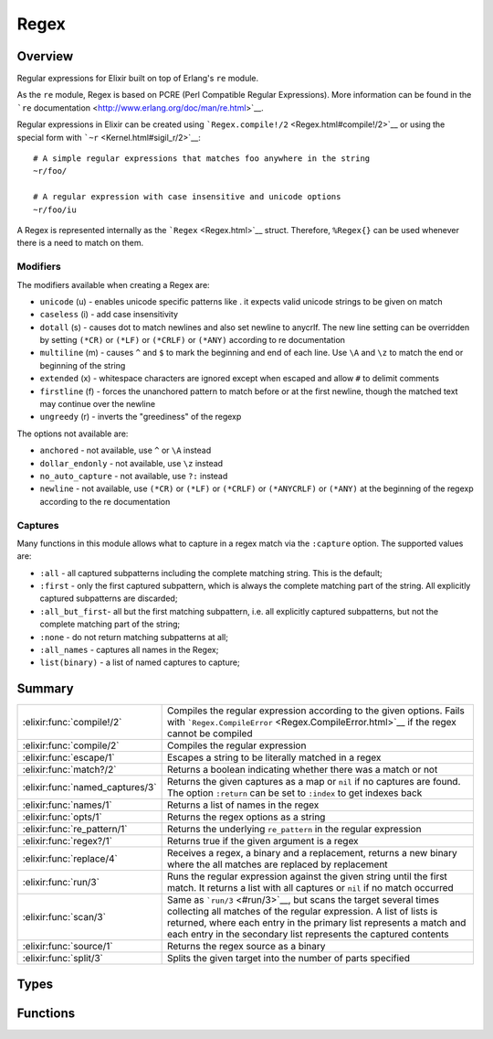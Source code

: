 Regex
==============================================================

.. elixir:module:: Regex

   :mtype: 

Overview
--------

Regular expressions for Elixir built on top of Erlang's ``re`` module.

As the ``re`` module, Regex is based on PCRE (Perl Compatible Regular
Expressions). More information can be found in the ```re``
documentation <http://www.erlang.org/doc/man/re.html>`__.

Regular expressions in Elixir can be created using
```Regex.compile!/2`` <Regex.html#compile!/2>`__ or using the special
form with ```~r`` <Kernel.html#sigil_r/2>`__:

::

    # A simple regular expressions that matches foo anywhere in the string
    ~r/foo/

    # A regular expression with case insensitive and unicode options
    ~r/foo/iu

A Regex is represented internally as the ```Regex`` <Regex.html>`__
struct. Therefore, ``%Regex{}`` can be used whenever there is a need to
match on them.

Modifiers
~~~~~~~~~

The modifiers available when creating a Regex are:

-  ``unicode`` (u) - enables unicode specific patterns like . it expects
   valid unicode strings to be given on match
-  ``caseless`` (i) - add case insensitivity
-  ``dotall`` (s) - causes dot to match newlines and also set newline to
   anycrlf. The new line setting can be overridden by setting ``(*CR)``
   or ``(*LF)`` or ``(*CRLF)`` or ``(*ANY)`` according to re
   documentation
-  ``multiline`` (m) - causes ``^`` and ``$`` to mark the beginning and
   end of each line. Use ``\A`` and ``\z`` to match the end or beginning
   of the string
-  ``extended`` (x) - whitespace characters are ignored except when
   escaped and allow ``#`` to delimit comments
-  ``firstline`` (f) - forces the unanchored pattern to match before or
   at the first newline, though the matched text may continue over the
   newline
-  ``ungreedy`` (r) - inverts the "greediness" of the regexp

The options not available are:

-  ``anchored`` - not available, use ``^`` or ``\A`` instead
-  ``dollar_endonly`` - not available, use ``\z`` instead
-  ``no_auto_capture`` - not available, use ``?:`` instead
-  ``newline`` - not available, use ``(*CR)`` or ``(*LF)`` or
   ``(*CRLF)`` or ``(*ANYCRLF)`` or ``(*ANY)`` at the beginning of the
   regexp according to the re documentation

Captures
~~~~~~~~

Many functions in this module allows what to capture in a regex match
via the ``:capture`` option. The supported values are:

-  ``:all`` - all captured subpatterns including the complete matching
   string. This is the default;

-  ``:first`` - only the first captured subpattern, which is always the
   complete matching part of the string. All explicitly captured
   subpatterns are discarded;

-  ``:all_but_first``- all but the first matching subpattern, i.e. all
   explicitly captured subpatterns, but not the complete matching part
   of the string;

-  ``:none`` - do not return matching subpatterns at all;

-  ``:all_names`` - captures all names in the Regex;

-  ``list(binary)`` - a list of named captures to capture;







Summary
-------

=============================== =
:elixir:func:`compile!/2`       Compiles the regular expression according to the given options. Fails with ```Regex.CompileError`` <Regex.CompileError.html>`__ if the regex cannot be compiled 

:elixir:func:`compile/2`        Compiles the regular expression 

:elixir:func:`escape/1`         Escapes a string to be literally matched in a regex 

:elixir:func:`match?/2`         Returns a boolean indicating whether there was a match or not 

:elixir:func:`named_captures/3` Returns the given captures as a map or ``nil`` if no captures are found. The option ``:return`` can be set to ``:index`` to get indexes back 

:elixir:func:`names/1`          Returns a list of names in the regex 

:elixir:func:`opts/1`           Returns the regex options as a string 

:elixir:func:`re_pattern/1`     Returns the underlying ``re_pattern`` in the regular expression 

:elixir:func:`regex?/1`         Returns true if the given argument is a regex 

:elixir:func:`replace/4`        Receives a regex, a binary and a replacement, returns a new binary where the all matches are replaced by replacement 

:elixir:func:`run/3`            Runs the regular expression against the given string until the first match. It returns a list with all captures or ``nil`` if no match occurred 

:elixir:func:`scan/3`           Same as ```run/3`` <#run/3>`__, but scans the target several times collecting all matches of the regular expression. A list of lists is returned, where each entry in the primary list represents a match and each entry in the secondary list represents the captured contents 

:elixir:func:`source/1`         Returns the regex source as a binary 

:elixir:func:`split/3`          Splits the given target into the number of parts specified 
=============================== =



Types
-----

.. elixir:type:: Regex.t/0

   :elixir:type:`t/0` :: %Regex{re_pattern: term, source: binary, opts: binary}
   





Functions
---------

.. elixir:function:: Regex.compile/2
   :sig: compile(source, options \\ "")


   Specs:
   
 
   * compile(binary, binary | [term]) :: {:ok, :elixir:type:`t/0`} | {:error, any}
 

   
   Compiles the regular expression.
   
   The given options can either be a binary with the characters
   representing the same regex options given to the ``~r`` sigil, or a list
   of options, as expected by the `Erlang ``re``
   docs <http://www.erlang.org/doc/man/re.html>`__.
   
   It returns ``{:ok, regex}`` in case of success, ``{:error, reason}``
   otherwise.
   
   **Examples**
   
   ::
   
       iex> Regex.compile("foo")
       {:ok, ~r"foo"}
   
       iex> Regex.compile("*foo")
       {:error, {'nothing to repeat', 0}}
   
   
   

.. elixir:function:: Regex.compile!/2
   :sig: compile!(source, options \\ "")


   
   Compiles the regular expression according to the given options. Fails
   with ```Regex.CompileError`` <Regex.CompileError.html>`__ if the regex
   cannot be compiled.
   
   

.. elixir:function:: Regex.escape/1
   :sig: escape(string)


   Specs:
   
 
   * escape(:elixir:type:`String.t/0`) :: :elixir:type:`String.t/0`
 

   
   Escapes a string to be literally matched in a regex.
   
   **Examples**
   
   ::
   
       iex> Regex.escape(".")
       "\\."
   
       iex> Regex.escape("\\what if")
       "\\\\what\\ if"
   
   
   

.. elixir:function:: Regex.match?/2
   :sig: match?(regex, string)


   
   Returns a boolean indicating whether there was a match or not.
   
   **Examples**
   
   ::
   
       iex> Regex.match?(~r/foo/, "foo")
       true
   
       iex> Regex.match?(~r/foo/, "bar")
       false
   
   
   

.. elixir:function:: Regex.named_captures/3
   :sig: named_captures(regex, string, options \\ [])


   
   Returns the given captures as a map or ``nil`` if no captures are found.
   The option ``:return`` can be set to ``:index`` to get indexes back.
   
   **Examples**
   
   ::
   
       iex> Regex.named_captures(~r/c(?<foo>d)/, "abcd")
       %{"foo" => "d"}
   
       iex> Regex.named_captures(~r/a(?<foo>b)c(?<bar>d)/, "abcd")
       %{"bar" => "d", "foo" => "b"}
   
       iex> Regex.named_captures(~r/a(?<foo>b)c(?<bar>d)/, "efgh")
       nil
   
   
   

.. elixir:function:: Regex.names/1
   :sig: names(regex)


   
   Returns a list of names in the regex.
   
   **Examples**
   
   ::
   
       iex> Regex.names(~r/(?<foo>bar)/)
       ["foo"]
   
   
   

.. elixir:function:: Regex.opts/1
   :sig: opts(regex)


   
   Returns the regex options as a string.
   
   **Examples**
   
   ::
   
       iex> Regex.opts(~r(foo)m)
       "m"
   
   
   

.. elixir:function:: Regex.re_pattern/1
   :sig: re_pattern(regex)


   
   Returns the underlying ``re_pattern`` in the regular expression.
   
   

.. elixir:function:: Regex.regex?/1
   :sig: regex?(regex)


   
   Returns true if the given argument is a regex.
   
   **Examples**
   
   ::
   
       iex> Regex.regex?(~r/foo/)
       true
   
       iex> Regex.regex?(0)
       false
   
   
   

.. elixir:function:: Regex.replace/4
   :sig: replace(regex, string, replacement, options \\ [])


   
   Receives a regex, a binary and a replacement, returns a new binary where
   the all matches are replaced by replacement.
   
   The replacement can be either a string or a function. The string is used
   as a replacement for every match and it allows specific captures to be
   accessed via ``\N``, where ``N`` is the capture. In case ``\0`` is used,
   the whole match is inserted.
   
   When the replacement is a function, the function may have arity N where
   each argument maps to a capture, with the first argument being the whole
   match. If the function expects more arguments than captures found, the
   remaining arguments will receive ``""``.
   
   **Options**
   
   -  ``:global`` - when ``false``, replaces only the first occurrence
      (defaults to true)
   
   **Examples**
   
   ::
   
       iex> Regex.replace(~r/d/, "abc", "d")
       "abc"
   
       iex> Regex.replace(~r/b/, "abc", "d")
       "adc"
   
       iex> Regex.replace(~r/b/, "abc", "[\\0]")
       "a[b]c"
   
       iex> Regex.replace(~r/a(b|d)c/, "abcadc", "[\\1]")
       "[b][d]"
   
       iex> Regex.replace(~r/a(b|d)c/, "abcadc", fn _, x -> "[#{x}]" end)
       "[b][d]"
   
   
   

.. elixir:function:: Regex.run/3
   :sig: run(regex, string, options \\ [])


   
   Runs the regular expression against the given string until the first
   match. It returns a list with all captures or ``nil`` if no match
   occurred.
   
   **Options**
   
   -  ``:return`` - Set to ``:index`` to return indexes. Defaults to
      ``:binary``;
   -  ``:capture`` - What to capture in the result. Check the moduledoc for
      Regex to see the possible capture values;
   
   **Examples**
   
   ::
   
       iex> Regex.run(~r/c(d)/, "abcd")
       ["cd", "d"]
   
       iex> Regex.run(~r/e/, "abcd")
       nil
   
       iex> Regex.run(~r/c(d)/, "abcd", return: :index)
       [{2,2},{3,1}]
   
   
   

.. elixir:function:: Regex.scan/3
   :sig: scan(regex, string, options \\ [])


   
   Same as ```run/3`` <#run/3>`__, but scans the target several times
   collecting all matches of the regular expression. A list of lists is
   returned, where each entry in the primary list represents a match and
   each entry in the secondary list represents the captured contents.
   
   **Options**
   
   -  ``:return`` - Set to ``:index`` to return indexes. Defaults to
      ``:binary``;
   -  ``:capture`` - What to capture in the result. Check the moduledoc for
      Regex to see the possible capture values;
   
   **Examples**
   
   ::
   
       iex> Regex.scan(~r/c(d|e)/, "abcd abce")
       [["cd", "d"], ["ce", "e"]]
   
       iex> Regex.scan(~r/c(?:d|e)/, "abcd abce")
       [["cd"], ["ce"]]
   
       iex> Regex.scan(~r/e/, "abcd")
       []
   
   
   

.. elixir:function:: Regex.source/1
   :sig: source(regex)


   
   Returns the regex source as a binary.
   
   **Examples**
   
   ::
   
       iex> Regex.source(~r(foo))
       "foo"
   
   
   

.. elixir:function:: Regex.split/3
   :sig: split(regex, string, options \\ [])


   
   Splits the given target into the number of parts specified.
   
   **Options**
   
   -  ``:parts`` - when specified, splits the string into the given number
      of parts. If not specified, ``:parts`` is defaulted to ``:infinity``,
      which will split the string into the maximum number of parts possible
      based on the given pattern.
   
   -  ``:trim`` - when true, remove blank strings from the result;
   
   **Examples**
   
   ::
   
       iex> Regex.split(~r/-/, "a-b-c")
       ["a","b","c"]
   
       iex> Regex.split(~r/-/, "a-b-c", [parts: 2])
       ["a","b-c"]
   
       iex> Regex.split(~r/-/, "abc")
       ["abc"]
   
       iex> Regex.split(~r//, "abc")
       ["a", "b", "c", ""]
   
       iex> Regex.split(~r//, "abc", trim: true)
       ["a", "b", "c"]
   
   
   







